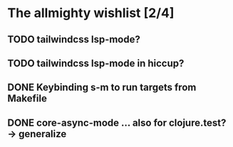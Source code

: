 * The allmighty wishlist [2/4]
** TODO tailwindcss lsp-mode?
** TODO tailwindcss lsp-mode in hiccup?
** DONE Keybinding s-m to run targets from Makefile
** DONE core-async-mode ... also for clojure.test? -> generalize

